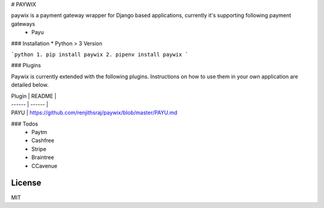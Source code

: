 # PAYWIX

paywix is a payment gateway wrapper for Django based applications, currently it's supporting following payment gateways
  - Payu

### Installation
* Python > 3 Version

```python
1. pip install paywix
2. pipenv install paywix
```

### Plugins

Paywix is currently extended with the following plugins. Instructions on how to use them in your own application are detailed below.

| Plugin | README |
| ------ | ------ |
| PAYU | https://github.com/renjithsraj/paywix/blob/master/PAYU.md 

### Todos
 - Paytm
 - Cashfree
 - Stripe
 - Braintree
 - CCavenue

License
----

MIT

